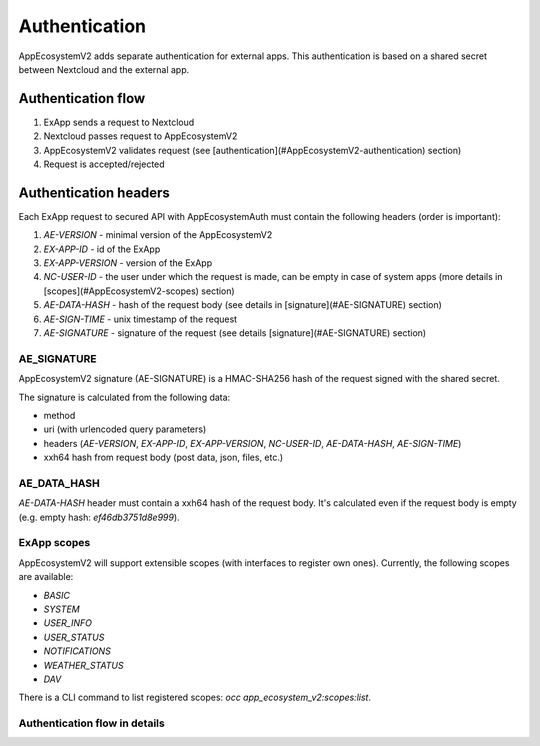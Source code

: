==============
Authentication
==============

AppEcosystemV2 adds separate authentication for external apps.
This authentication is based on a shared secret between Nextcloud and the external app.


Authentication flow
^^^^^^^^^^^^^^^^^^^

1. ExApp sends a request to Nextcloud
2. Nextcloud passes request to AppEcosystemV2
3. AppEcosystemV2 validates request (see [authentication](#AppEcosystemV2-authentication) section)
4. Request is accepted/rejected

.. mermaid::

	sequenceDiagram
    	participant ExApp
    	box Nextcloud
			participant Nextcloud
			participant AppEcosystemV2
		end
    	ExApp->>+Nextcloud: Request to API
    	Nextcloud->>+AppEcosystemV2: Validate request
    	AppEcosystemV2-->>-Nextcloud: Request accepted/rejected
    	Nextcloud-->>-ExApp: Response (200/401)


Authentication headers
^^^^^^^^^^^^^^^^^^^^^^

Each ExApp request to secured API with AppEcosystemAuth must contain the following headers (order is important):

1. `AE-VERSION` - minimal version of the AppEcosystemV2
2. `EX-APP-ID` - id of the ExApp
3. `EX-APP-VERSION` - version of the ExApp
4. `NC-USER-ID` - the user under which the request is made, can be empty in case of system apps (more details in [scopes](#AppEcosystemV2-scopes) section)
5. `AE-DATA-HASH` - hash of the request body (see details in [signature](#AE-SIGNATURE) section)
6. `AE-SIGN-TIME` - unix timestamp of the request
7. `AE-SIGNATURE` - signature of the request (see details [signature](#AE-SIGNATURE) section)


AE_SIGNATURE
************

AppEcosystemV2 signature (AE-SIGNATURE) is a HMAC-SHA256 hash of the request signed with the shared secret.

The signature is calculated from the following data:

* method
* uri (with urlencoded query parameters)
* headers (`AE-VERSION`, `EX-APP-ID`, `EX-APP-VERSION`, `NC-USER-ID`, `AE-DATA-HASH`, `AE-SIGN-TIME`)
* xxh64 hash from request body (post data, json, files, etc.)

AE_DATA_HASH
************

`AE-DATA-HASH` header must contain a xxh64 hash of the request body.
It's calculated even if the request body is empty (e.g. empty hash: `ef46db3751d8e999`).


ExApp scopes
************

AppEcosystemV2 will support extensible scopes (with interfaces to register own ones).
Currently, the following scopes are available:

* `BASIC`
* `SYSTEM`
* `USER_INFO`
* `USER_STATUS`
* `NOTIFICATIONS`
* `WEATHER_STATUS`
* `DAV`

There is a CLI command to list registered scopes: `occ app_ecosystem_v2:scopes:list`.

Authentication flow in details
******************************

.. mermaid::
	:zoom:

	sequenceDiagram
		autonumber
		participant ExApp
		box Nextcloud
			participant Nextcloud
			participant AppEcosystemV2
		end
		ExApp->>+Nextcloud: Request to API
		Nextcloud->>Nextcloud: Check if AE-SIGNATURE header exists
		Nextcloud-->>ExApp: Reject if AE-SIGNATURE header not exists
		Nextcloud->>Nextcloud: Check if AppEcosystemV2 enabled
		Nextcloud-->>ExApp: Reject if AppEcosystemV2 not enabled
		Nextcloud->>+AppEcosystemV2: Validate request
		AppEcosystemV2-->>AppEcosystemV2: Check if ExApp exists and enabled
		AppEcosystemV2-->>Nextcloud: Reject if ExApp not exists or disabled
		AppEcosystemV2-->>AppEcosystemV2: Validate AE-SIGN-TIME
		AppEcosystemV2-->>Nextcloud: Reject if sign time diff > 5 min
		AppEcosystemV2-->>AppEcosystemV2: Generate and validate AE-SIGNATURE
		AppEcosystemV2-->>Nextcloud: Reject if signature not match
		AppEcosystemV2-->>AppEcosystemV2: Validate AE-DATA-HASH
		AppEcosystemV2-->>Nextcloud: Reject if data hash not match
		AppEcosystemV2-->>AppEcosystemV2: Check API scope
		AppEcosystemV2-->>Nextcloud: Reject if API scope not match
		AppEcosystemV2-->>AppEcosystemV2: Check if user interacted with ExApp
		AppEcosystemV2-->>Nextcloud: Reject if user has not interacted with ExApp (attempt to bypass user)
		AppEcosystemV2-->>AppEcosystemV2: Check if user is not empty and active
		AppEcosystemV2-->>Nextcloud: Set active user
		AppEcosystemV2->>-Nextcloud: Request accepted/rejected
		Nextcloud->>-ExApp: Response (200/401)


